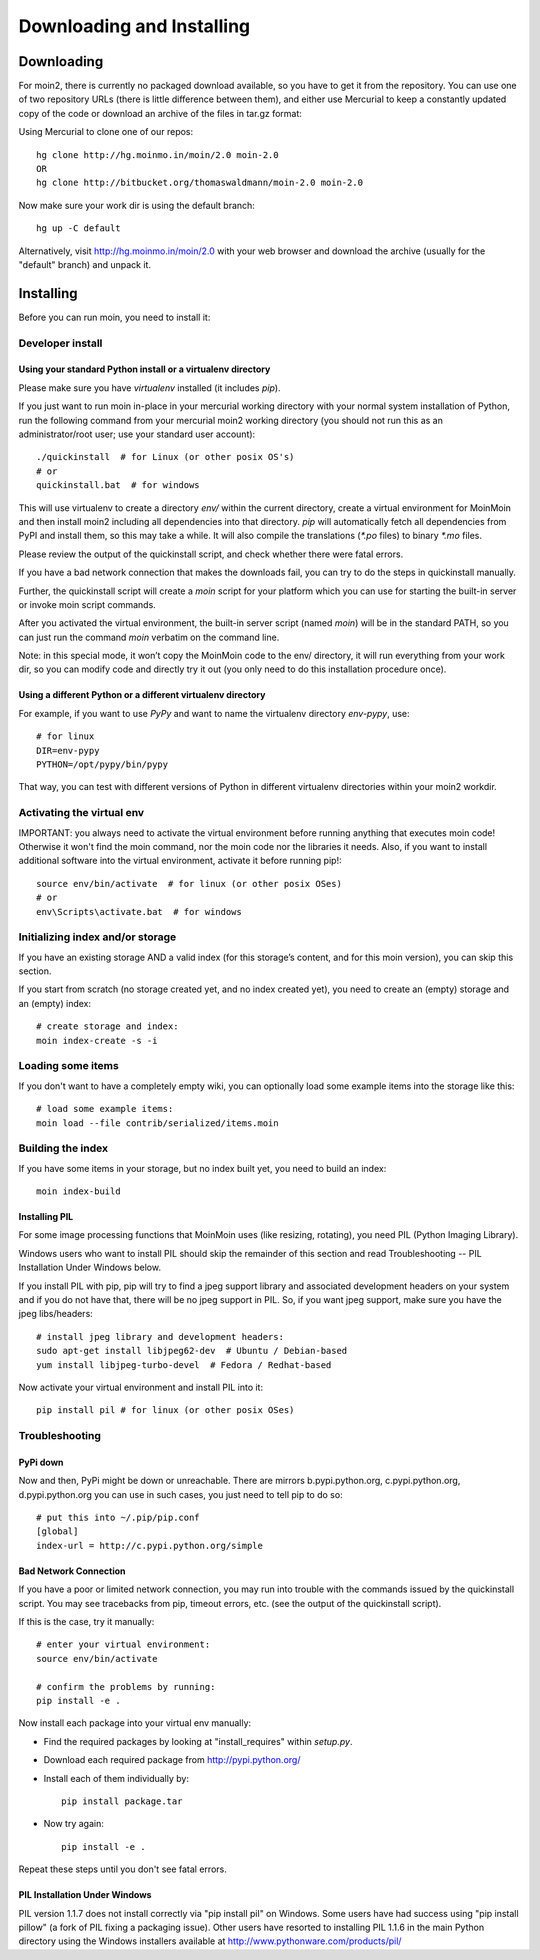 ==========================
Downloading and Installing
==========================

Downloading
===========
For moin2, there is currently no packaged download available, so you have to get
it from the repository.
You can use one of two repository URLs (there is little difference between them),
and either use Mercurial to keep a constantly updated copy of the code or download an archive of the files in tar.gz format:

Using Mercurial to clone one of our repos::

 hg clone http://hg.moinmo.in/moin/2.0 moin-2.0
 OR
 hg clone http://bitbucket.org/thomaswaldmann/moin-2.0 moin-2.0

Now make sure your work dir is using the default branch::

 hg up -C default

Alternatively, visit http://hg.moinmo.in/moin/2.0 with your web browser and download the archive
(usually for the "default" branch) and unpack it.

Installing
==========
Before you can run moin, you need to install it:

Developer install
-----------------
Using your standard Python install or a virtualenv directory
~~~~~~~~~~~~~~~~~~~~~~~~~~~~~~~~~~~~~~~~~~~~~~~~~~~~~~~~~~~~
Please make sure you have `virtualenv` installed (it includes `pip`).

If you just want to run moin in-place in your mercurial working directory
with your normal system installation of Python, run the following command
from your mercurial moin2 working directory (you should not run this as an
administrator/root user; use your standard user account)::

 ./quickinstall  # for Linux (or other posix OS's)
 # or
 quickinstall.bat  # for windows

This will use virtualenv to create a directory `env/` within the current directory,
create a virtual environment for MoinMoin and then install moin2 including all dependencies into that directory.
`pip` will automatically fetch all dependencies from PyPI and install them, so this may take a while.
It will also compile the translations (`*.po` files) to binary `*.mo` files.

Please review the output of the quickinstall script, and check whether there were fatal errors.

If you have a bad network connection that makes the downloads fail, you can try to do the steps in quickinstall manually.

Further, the quickinstall script will create a `moin` script for your
platform which you can use for starting the built-in server or invoke moin script commands.

After you activated the virtual environment, the built-in server script (named `moin`) will be in the standard PATH,
so you can just run the command `moin` verbatim on the command line.

Note: in this special mode, it won’t copy the MoinMoin code to the env/ directory,
it will run everything from your work dir, so you can modify code and directly try it out
(you only need to do this installation procedure once).

Using a different Python or a different virtualenv directory
~~~~~~~~~~~~~~~~~~~~~~~~~~~~~~~~~~~~~~~~~~~~~~~~~~~~~~~~~~~~

For example, if you want to use `PyPy` and want to name the virtualenv directory `env-pypy`,
use::

 # for linux
 DIR=env-pypy
 PYTHON=/opt/pypy/bin/pypy

That way, you can test with different versions of Python in different virtualenv directories within your moin2 workdir.

Activating the virtual env
--------------------------

IMPORTANT: you always need to activate the virtual environment before running
anything that executes moin code! Otherwise it won't find the moin command,
nor the moin code nor the libraries it needs. Also, if you want to install
additional software into the virtual environment, activate it before running pip!::

 source env/bin/activate  # for linux (or other posix OSes)
 # or
 env\Scripts\activate.bat  # for windows

Initializing index and/or storage
---------------------------------
If you have an existing storage AND a valid index (for this storage’s content, and for this moin version),
you can skip this section.

If you start from scratch (no storage created yet, and no index created yet),
you need to create an (empty) storage and an (empty) index::

 # create storage and index:
 moin index-create -s -i

Loading some items
------------------
If you don't want to have a completely empty wiki, you can optionally load
some example items into the storage like this::

 # load some example items:
 moin load --file contrib/serialized/items.moin

Building the index
------------------
If you have some items in your storage, but no index built yet, you need
to build an index::

 moin index-build


Installing PIL
~~~~~~~~~~~~~~
For some image processing functions that MoinMoin uses (like resizing, rotating),
you need PIL (Python Imaging Library).

Windows users who want to install PIL should skip the remainder of this section and read
Troubleshooting -- PIL Installation Under Windows below.

If you install PIL with pip, pip will try to find a jpeg support library and associated development
headers on your system and if you do not have that, there will be no jpeg support in PIL.
So, if you want jpeg support, make sure you have the jpeg libs/headers::

 # install jpeg library and development headers:
 sudo apt-get install libjpeg62-dev  # Ubuntu / Debian-based
 yum install libjpeg-turbo-devel  # Fedora / Redhat-based

Now activate your virtual environment and install PIL into it::

 pip install pil # for linux (or other posix OSes)

Troubleshooting
---------------

PyPi down
~~~~~~~~~
Now and then, PyPi might be down or unreachable.
There are mirrors b.pypi.python.org, c.pypi.python.org, d.pypi.python.org
you can use in such cases, you just need to tell pip to do so::

 # put this into ~/.pip/pip.conf
 [global]
 index-url = http://c.pypi.python.org/simple

Bad Network Connection
~~~~~~~~~~~~~~~~~~~~~~
If you have a poor or limited network connection, you may run into trouble with the commands issued by
the quickinstall script.
You may see tracebacks from pip, timeout errors, etc. (see the output of the quickinstall script).

If this is the case, try it manually::

 # enter your virtual environment:
 source env/bin/activate

 # confirm the problems by running:
 pip install -e .

Now install each package into your virtual env manually:

* Find the required packages by looking at "install_requires" within `setup.py`.
* Download each required package from http://pypi.python.org/
* Install each of them individually by::

    pip install package.tar

* Now try again::

    pip install -e .

Repeat these steps until you don't see fatal errors.

PIL Installation Under Windows
~~~~~~~~~~~~~~~~~~~~~~~~~~~~~~
PIL version 1.1.7 does not install correctly via "pip install pil" on Windows.
Some users have had success using "pip install pillow" (a fork of PIL fixing
a packaging issue).  Other users have resorted to installing PIL 1.1.6 in the
main Python directory using the Windows installers available at
http://www.pythonware.com/products/pil/

